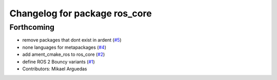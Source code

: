 ^^^^^^^^^^^^^^^^^^^^^^^^^^^^^^
Changelog for package ros_core
^^^^^^^^^^^^^^^^^^^^^^^^^^^^^^

Forthcoming
-----------
* remove packages that dont exist in ardent (`#5 <https://github.com/ros2/variants/issues/5>`_)
* none languages for metapackages (`#4 <https://github.com/ros2/variants/issues/4>`_)
* add ament_cmake_ros to ros_core (`#2 <https://github.com/ros2/variants/issues/2>`_)
* define ROS 2 Bouncy variants (`#1 <https://github.com/ros2/variants/issues/1>`_)
* Contributors: Mikael Arguedas
